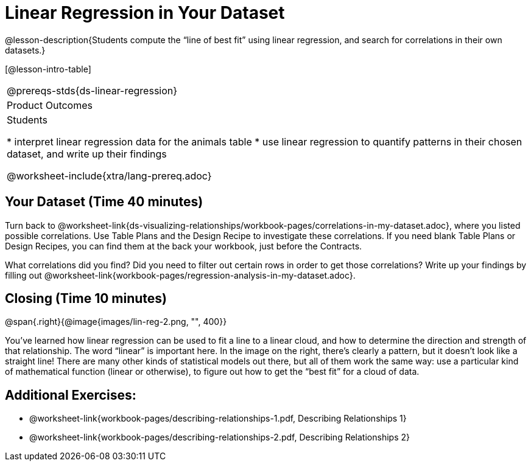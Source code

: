 = Linear Regression in Your Dataset

@lesson-description{Students compute the “line of best fit” using
linear regression, and search for correlations in their own
datasets.}

[@lesson-intro-table]
|===
@prereqs-stds{ds-linear-regression}
|Product Outcomes
|Students

* interpret linear regression data for the animals table
* use linear regression to quantify patterns in their chosen
dataset, and write up their findings

@worksheet-include{xtra/lang-prereq.adoc}
|===

== Your Dataset (Time 40 minutes)

[.lesson-instruction]
Turn back to
@worksheet-link{ds-visualizing-relationships/workbook-pages/correlations-in-my-dataset.adoc},
where you listed possible correlations. Use Table Plans and the
Design Recipe to investigate these correlations. If you need
blank Table Plans or Design Recipes, you can find them at the
back your workbook, just before the Contracts.

[.lesson-instruction]
What correlations did you find? Did you need to filter out
certain rows in order to get those correlations? Write up your
findings by filling out
@worksheet-link{workbook-pages/regression-analysis-in-my-dataset.adoc}.

////
Have several students read their findings aloud.
////

== Closing (Time 10 minutes)

@span{.right}{@image{images/lin-reg-2.png, "", 400}}

You’ve learned how linear regression can be used to fit a line to
a linear cloud, and how to determine the direction and strength
of that relationship. The word “linear” is important here. In the
image on the right, there’s clearly a pattern, but it doesn’t
look like a straight line! There are many other kinds of
statistical models out there, but all of them work the same way:
use a particular kind of mathematical function (linear or
otherwise), to figure out how to get the “best fit” for a cloud
of data.

== Additional Exercises:

- @worksheet-link{workbook-pages/describing-relationships-1.pdf, Describing Relationships 1}
- @worksheet-link{workbook-pages/describing-relationships-2.pdf, Describing Relationships 2}
